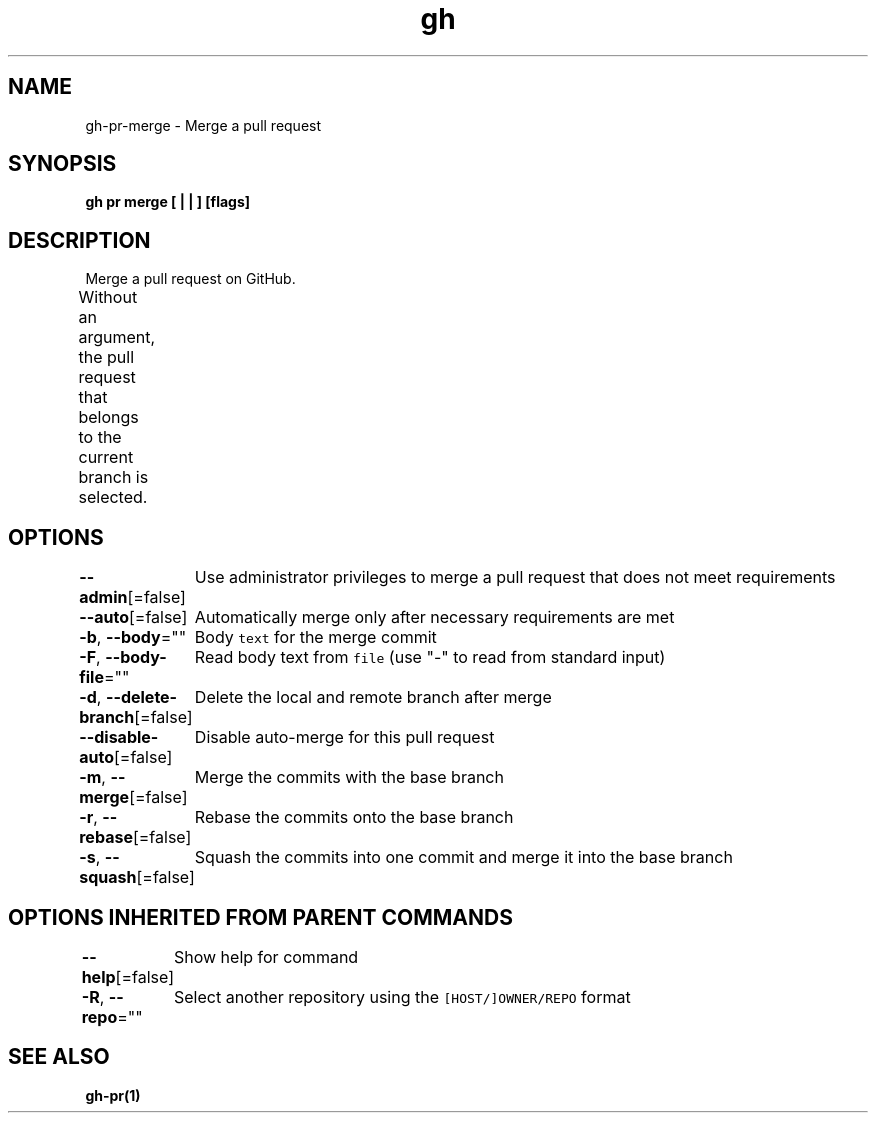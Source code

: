 .nh
.TH "gh" "1" "Oct 2021" "" ""

.SH NAME
.PP
gh-pr-merge - Merge a pull request


.SH SYNOPSIS
.PP
\fBgh pr merge [ |  | ] [flags]\fP


.SH DESCRIPTION
.PP
Merge a pull request on GitHub.

.PP
Without an argument, the pull request that belongs to the current branch
is selected.			


.SH OPTIONS
.PP
\fB--admin\fP[=false]
	Use administrator privileges to merge a pull request that does not meet requirements

.PP
\fB--auto\fP[=false]
	Automatically merge only after necessary requirements are met

.PP
\fB-b\fP, \fB--body\fP=""
	Body \fB\fCtext\fR for the merge commit

.PP
\fB-F\fP, \fB--body-file\fP=""
	Read body text from \fB\fCfile\fR (use "-" to read from standard input)

.PP
\fB-d\fP, \fB--delete-branch\fP[=false]
	Delete the local and remote branch after merge

.PP
\fB--disable-auto\fP[=false]
	Disable auto-merge for this pull request

.PP
\fB-m\fP, \fB--merge\fP[=false]
	Merge the commits with the base branch

.PP
\fB-r\fP, \fB--rebase\fP[=false]
	Rebase the commits onto the base branch

.PP
\fB-s\fP, \fB--squash\fP[=false]
	Squash the commits into one commit and merge it into the base branch


.SH OPTIONS INHERITED FROM PARENT COMMANDS
.PP
\fB--help\fP[=false]
	Show help for command

.PP
\fB-R\fP, \fB--repo\fP=""
	Select another repository using the \fB\fC[HOST/]OWNER/REPO\fR format


.SH SEE ALSO
.PP
\fBgh-pr(1)\fP
